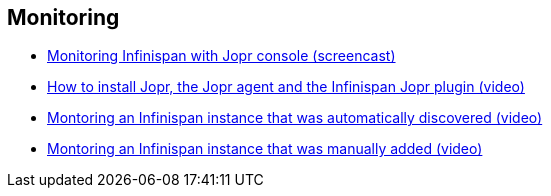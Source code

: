 [[sid-18645208_Videos-Monitoring]]

==  Monitoring


*  link:$$http://www.youtube.com/watch?v=f2os8tvYFBU$$[Monitoring Infinispan with Jopr console (screencast)] 


*  link:$$http://community.jboss.org/docs/DOC-14776$$[How to install Jopr, the Jopr agent and the Infinispan Jopr plugin (video)] 


*  link:$$http://community.jboss.org/docs/DOC-14783$$[Montoring an Infinispan instance that was automatically discovered (video)] 


*  link:$$http://community.jboss.org/docs/DOC-14784$$[Montoring an Infinispan instance that was manually added (video)] 

